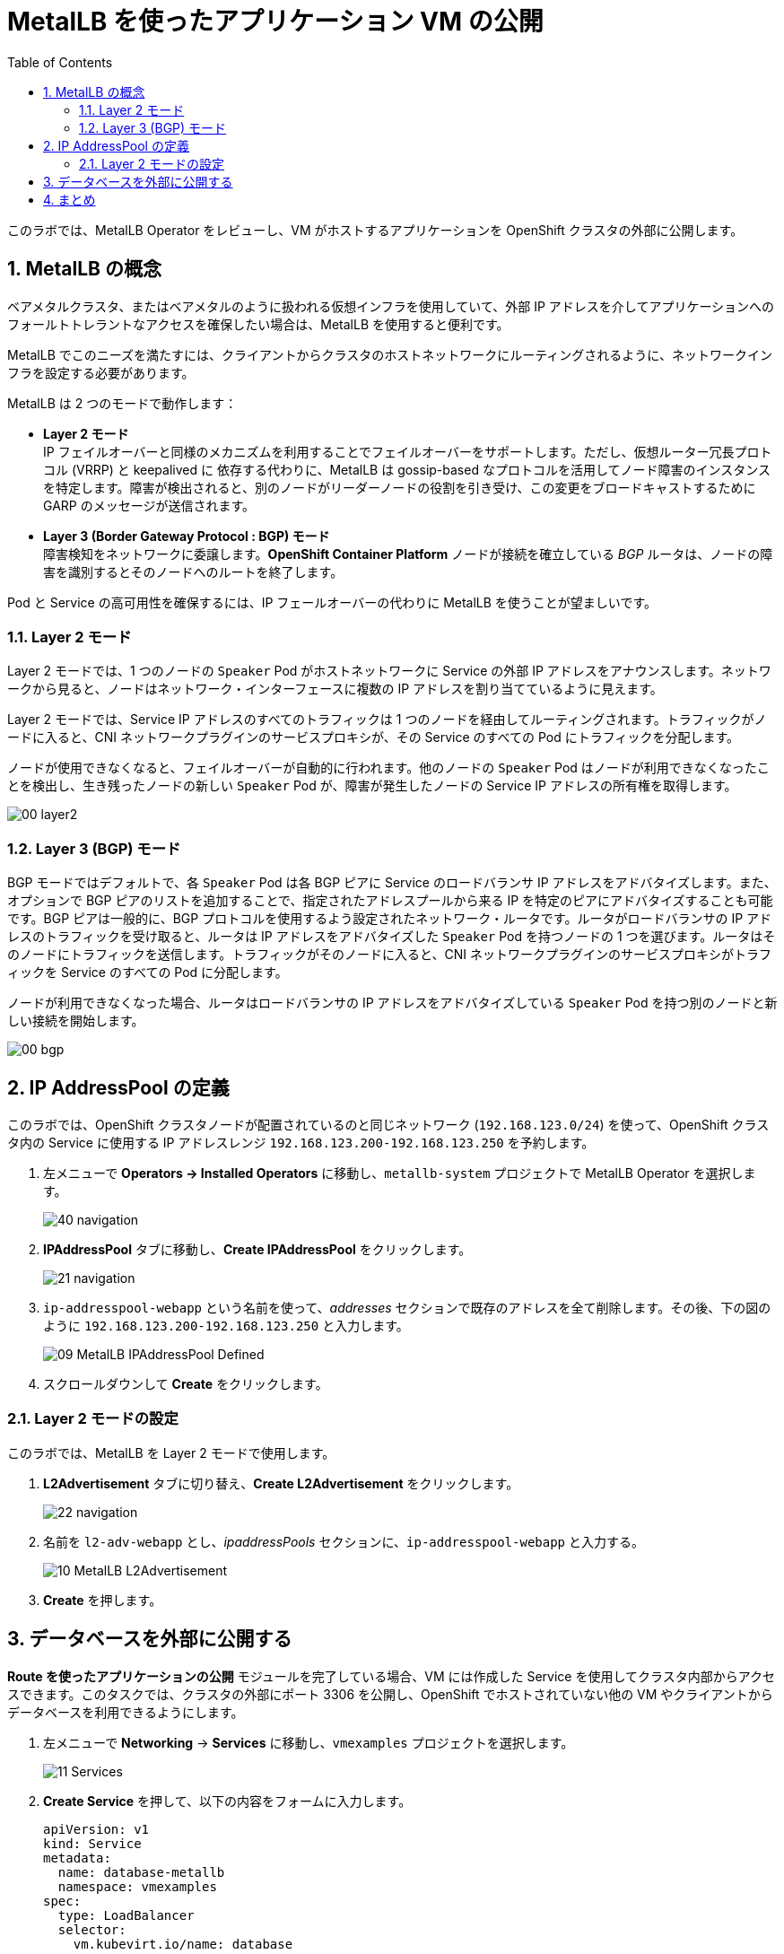 :scrollbar:
:toc2:
:preinstall_operators: %preinstall_operators%
:numbered:

= MetalLB を使ったアプリケーション VM の公開

このラボでは、MetalLB Operator をレビューし、VM がホストするアプリケーションを OpenShift クラスタの外部に公開します。

==  MetalLB の概念

ベアメタルクラスタ、またはベアメタルのように扱われる仮想インフラを使用していて、外部 IP アドレスを介してアプリケーションへのフォールトトレラントなアクセスを確保したい場合は、MetalLB を使用すると便利です。

MetalLB でこのニーズを満たすには、クライアントからクラスタのホストネットワークにルーティングされるように、ネットワークインフラを設定する必要があります。

MetalLB は 2 つのモードで動作します：

* *Layer 2 モード* +
IP フェイルオーバーと同様のメカニズムを利用することでフェイルオーバーをサポートします。ただし、仮想ルーター冗長プロトコル (VRRP) と keepalived に 依存する代わりに、MetalLB は gossip-based なプロトコルを活用してノード障害のインスタンスを特定します。障害が検出されると、別のノードがリーダーノードの役割を引き受け、この変更をブロードキャストするために GARP のメッセージが送信されます。

* *Layer 3 (Border Gateway Protocol : BGP) モード* +
障害検知をネットワークに委譲します。*OpenShift Container Platform* ノードが接続を確立している _BGP_ ルータは、ノードの障害を識別するとそのノードへのルートを終了します。

Pod と Service の高可用性を確保するには、IP フェールオーバーの代わりに MetalLB を使うことが望ましいです。

=== Layer 2 モード

Layer 2 モードでは、1 つのノードの `Speaker` Pod がホストネットワークに Service の外部 IP アドレスをアナウンスします。ネットワークから見ると、ノードはネットワーク・インターフェースに複数の IP アドレスを割り当てているように見えます。

Layer 2 モードでは、Service IP アドレスのすべてのトラフィックは 1 つのノードを経由してルーティングされます。トラフィックがノードに入ると、CNI ネットワークプラグインのサービスプロキシが、その Service のすべての Pod にトラフィックを分配します。

ノードが使用できなくなると、フェイルオーバーが自動的に行われます。他のノードの `Speaker` Pod はノードが利用できなくなったことを検出し、生き残ったノードの新しい `Speaker` Pod が、障害が発生したノードの Service IP アドレスの所有権を取得します。

image::images/MetalLB/00_layer2.png[]

=== Layer 3 (BGP) モード

BGP モードではデフォルトで、各 `Speaker` Pod は各 BGP ピアに Service のロードバランサ IP アドレスをアドバタイズします。また、オプションで BGP ピアのリストを追加することで、指定されたアドレスプールから来る IP を特定のピアにアドバタイズすることも可能です。BGP ピアは一般的に、BGP プロトコルを使用するよう設定されたネットワーク・ルータです。ルータがロードバランサの IP アドレスのトラフィックを受け取ると、ルータは IP アドレスをアドバタイズした `Speaker` Pod を持つノードの 1 つを選びます。ルータはそのノードにトラフィックを送信します。トラフィックがそのノードに入ると、CNI ネットワークプラグインのサービスプロキシがトラフィックを Service のすべての Pod に分配します。

ノードが利用できなくなった場合、ルータはロードバランサの IP アドレスをアドバタイズしている `Speaker` Pod を持つ別のノードと新しい接続を開始します。

image::images/MetalLB/00_bgp.png[]


== IP AddressPool の定義

このラボでは、OpenShift クラスタノードが配置されているのと同じネットワーク (`192.168.123.0/24`) を使って、OpenShift クラスタ内の Service に使用する IP アドレスレンジ `192.168.123.200-192.168.123.250` を予約します。

. 左メニューで *Operators -> Installed Operators* に移動し、`metallb-system` プロジェクトで MetalLB Operator を選択します。
+
image::images/MetalLB/40_navigation.png[]

. *IPAddressPool* タブに移動し、*Create IPAddressPool* をクリックします。
+
image::images/MetalLB/21_navigation.png[]

. `ip-addresspool-webapp` という名前を使って、_addresses_ セクションで既存のアドレスを全て削除します。その後、下の図のように `192.168.123.200-192.168.123.250` と入力します。
+
image::images/MetalLB/09_MetalLB_IPAddressPool_Defined.png[]

. スクロールダウンして *Create* をクリックします。

=== Layer 2 モードの設定

このラボでは、MetalLB を Layer 2 モードで使用します。

. *L2Advertisement* タブに切り替え、*Create L2Advertisement* をクリックします。
+
image::images/MetalLB/22_navigation.png[]

. 名前を `l2-adv-webapp` とし、_ipaddressPools_ セクションに、`ip-addresspool-webapp` と入力する。
+
image::images/MetalLB/10_MetalLB_L2Advertisement.png[]

. *Create* を押します。

== データベースを外部に公開する

*Route を使ったアプリケーションの公開* モジュールを完了している場合、VM には作成した Service を使用してクラスタ内部からアクセスできます。このタスクでは、クラスタの外部にポート 3306 を公開し、OpenShift でホストされていない他の VM やクライアントからデータベースを利用できるようにします。

. 左メニューで *Networking* -> *Services* に移動し、`vmexamples` プロジェクトを選択します。
+
image::images/MetalLB/11_Services.png[]

. *Create Service* を押して、以下の内容をフォームに入力します。
+
[source,yaml]
----
apiVersion: v1
kind: Service
metadata:
  name: database-metallb
  namespace: vmexamples
spec:
  type: LoadBalancer
  selector:
    vm.kubevirt.io/name: database
  ports:
    - protocol: TCP
      port: 3306
      targetPort: 3306
----
+
[NOTE]
`type` が `LoadBalancer` であることに注意してください。このクラスタは MetalLB がインストールされているので、指定されたポートは MetalLB を使って公開されます。F5 や Nginx など、パートナーから提供されているロードバランサのオプションもあります。

. *Create* を押し、作成された *Service* を確認します、ロードバランサに割り当てられている IP アドレスが、先に指定したアドレスレンジの範囲内であることを確認します。
+
image::images/MetalLB/12_Service_created.png[]

. 外部 IP を介したデータベースサービスへの接続性を確認するには、右上のアイコンをクリックして Web ターミナルを開きます。
+
image::images/OCP_Terminal_Icon.png[]

. 画面下部にコンソールが表示されます。
+
image::images/OCP_Terminal.png[]

. コンソールを使って割り当てられた IP アドレスとポート 3306 にアクセスしてみましょう。
+
[%nowrap]
----
[~] $ curl -s 192.168.123.202:3306 | cut -c1-16       
----
+
.サンプル出力
+
[%nowrap]
----
5.5.68-MariaDB
----

== まとめ 

MetalLB は、オンプレミス環境のベアメタルクラスタにおいて、NMState や Multus を使用して物理ネットワークを構成することなく、アプリケーションをクラスタの外部に公開するためのシンプルでわかりやすいソリューションです。
